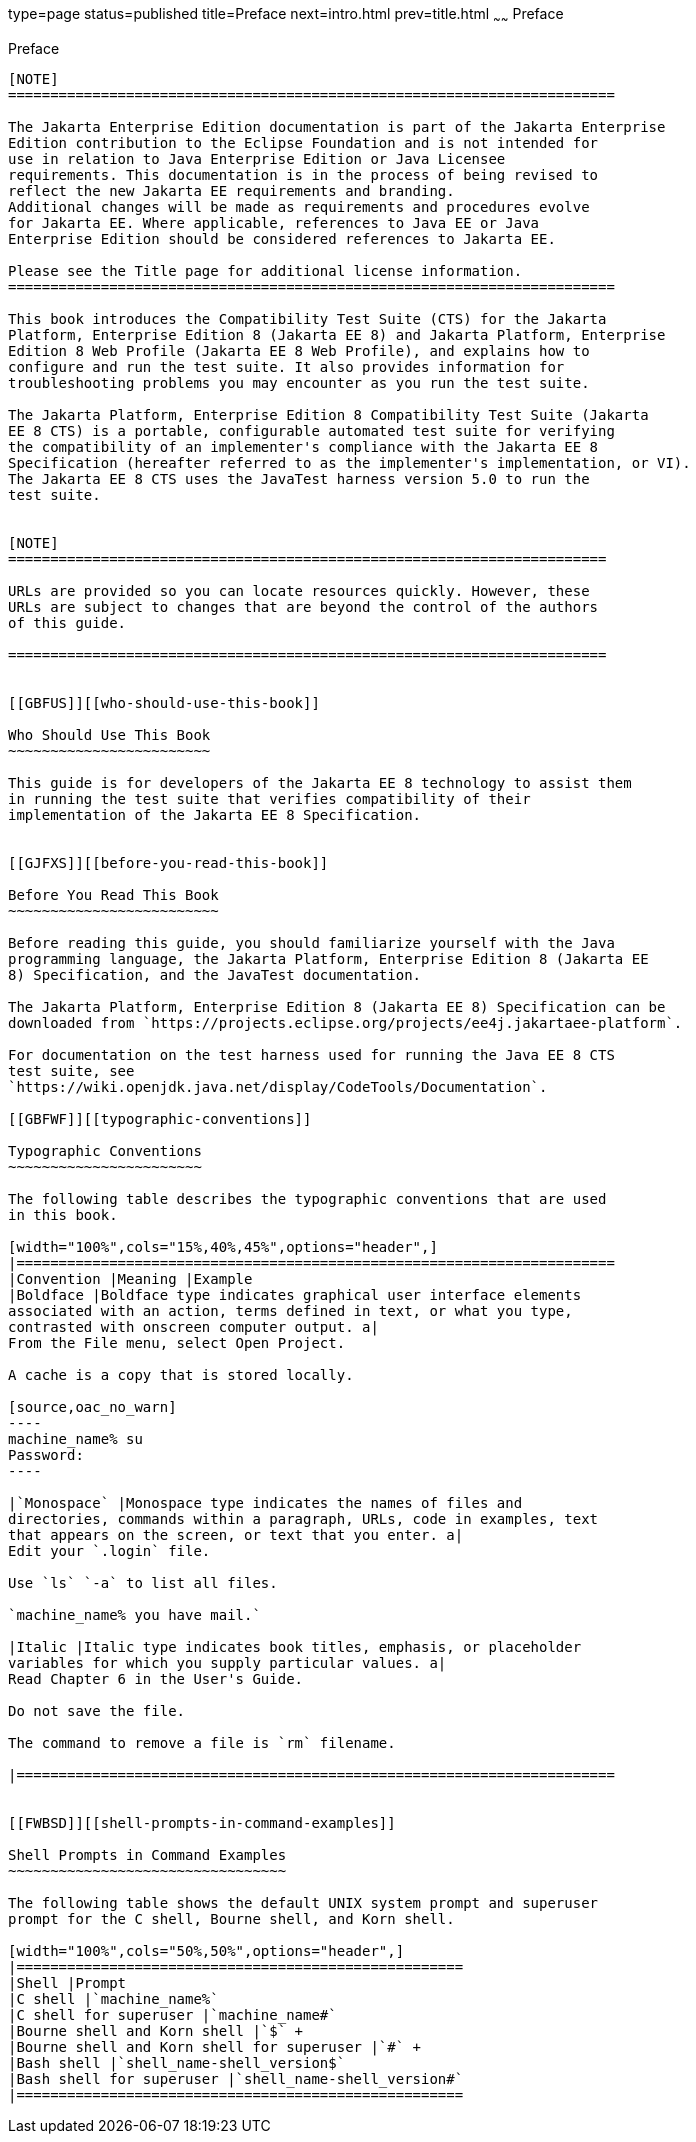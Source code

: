 type=page
status=published
title=Preface
next=intro.html
prev=title.html
~~~~~~
Preface
=======

[[GBFTI]][[preface]]

Preface
-------

[NOTE]
========================================================================

The Jakarta Enterprise Edition documentation is part of the Jakarta Enterprise 
Edition contribution to the Eclipse Foundation and is not intended for 
use in relation to Java Enterprise Edition or Java Licensee 
requirements. This documentation is in the process of being revised to 
reflect the new Jakarta EE requirements and branding. 
Additional changes will be made as requirements and procedures evolve 
for Jakarta EE. Where applicable, references to Java EE or Java 
Enterprise Edition should be considered references to Jakarta EE. 

Please see the Title page for additional license information.
========================================================================

This book introduces the Compatibility Test Suite (CTS) for the Jakarta
Platform, Enterprise Edition 8 (Jakarta EE 8) and Jakarta Platform, Enterprise
Edition 8 Web Profile (Jakarta EE 8 Web Profile), and explains how to
configure and run the test suite. It also provides information for
troubleshooting problems you may encounter as you run the test suite.

The Jakarta Platform, Enterprise Edition 8 Compatibility Test Suite (Jakarta
EE 8 CTS) is a portable, configurable automated test suite for verifying
the compatibility of an implementer's compliance with the Jakarta EE 8
Specification (hereafter referred to as the implementer's implementation, or VI).
The Jakarta EE 8 CTS uses the JavaTest harness version 5.0 to run the
test suite.


[NOTE]
=======================================================================

URLs are provided so you can locate resources quickly. However, these
URLs are subject to changes that are beyond the control of the authors
of this guide.

=======================================================================


[[GBFUS]][[who-should-use-this-book]]

Who Should Use This Book
~~~~~~~~~~~~~~~~~~~~~~~~

This guide is for developers of the Jakarta EE 8 technology to assist them
in running the test suite that verifies compatibility of their
implementation of the Jakarta EE 8 Specification.


[[GJFXS]][[before-you-read-this-book]]

Before You Read This Book
~~~~~~~~~~~~~~~~~~~~~~~~~

Before reading this guide, you should familiarize yourself with the Java
programming language, the Jakarta Platform, Enterprise Edition 8 (Jakarta EE
8) Specification, and the JavaTest documentation.

The Jakarta Platform, Enterprise Edition 8 (Jakarta EE 8) Specification can be
downloaded from `https://projects.eclipse.org/projects/ee4j.jakartaee-platform`.

For documentation on the test harness used for running the Java EE 8 CTS
test suite, see
`https://wiki.openjdk.java.net/display/CodeTools/Documentation`.

[[GBFWF]][[typographic-conventions]]

Typographic Conventions
~~~~~~~~~~~~~~~~~~~~~~~

The following table describes the typographic conventions that are used
in this book.

[width="100%",cols="15%,40%,45%",options="header",]
|=======================================================================
|Convention |Meaning |Example
|Boldface |Boldface type indicates graphical user interface elements
associated with an action, terms defined in text, or what you type,
contrasted with onscreen computer output. a|
From the File menu, select Open Project.

A cache is a copy that is stored locally.

[source,oac_no_warn]
----
machine_name% su
Password:
----

|`Monospace` |Monospace type indicates the names of files and
directories, commands within a paragraph, URLs, code in examples, text
that appears on the screen, or text that you enter. a|
Edit your `.login` file.

Use `ls` `-a` to list all files.

`machine_name% you have mail.`

|Italic |Italic type indicates book titles, emphasis, or placeholder
variables for which you supply particular values. a|
Read Chapter 6 in the User's Guide.

Do not save the file.

The command to remove a file is `rm` filename.

|=======================================================================


[[FWBSD]][[shell-prompts-in-command-examples]]

Shell Prompts in Command Examples
~~~~~~~~~~~~~~~~~~~~~~~~~~~~~~~~~

The following table shows the default UNIX system prompt and superuser
prompt for the C shell, Bourne shell, and Korn shell.

[width="100%",cols="50%,50%",options="header",]
|=====================================================
|Shell |Prompt
|C shell |`machine_name%`
|C shell for superuser |`machine_name#`
|Bourne shell and Korn shell |`$` +
|Bourne shell and Korn shell for superuser |`#` +
|Bash shell |`shell_name-shell_version$`
|Bash shell for superuser |`shell_name-shell_version#`
|=====================================================



